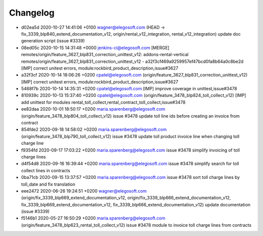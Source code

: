 
Changelog
---------

- d02ea5d 2020-10-27 14:41:06 +0100 wagner@elegosoft.com  (HEAD -> fix_3339_blp840_extend_documentation_v12, origin/rental_v12_integration, rental_v12_integration) update doc generation script (issue #3339)
- 08ed05c 2020-10-15 14:31:48 +0000 jenkins-ci@elegosoft.com  [MERGE] remotes/origin/feature_3627_blp831_correction_unittest_v12: addons-rental-vertical remotes/origin/feature_3627_blp831_correction_unittest_v12 - a32f3cf469a9259957ef47bcd0fa8b64a0c8be2d [IMP] correct unitest errors, module:rockbird_product_description,issue#3627
- a32f3cf 2020-10-14 18:06:26 +0200 cpatel@elegosoft.com  (origin/feature_3627_blp831_correction_unittest_v12) [IMP] correct unitest errors, module:rockbird_product_description,issue#3627
- 5468f7b 2020-10-14 14:35:31 +0200 cpatel@elegosoft.com  [IMP] improve coverage in unittest,issue#3478
- 810939c 2020-10-13 15:37:40 +0200 cpatel@elegosoft.com  (origin/feature_3478_blp824_toll_collect_v12) [IMP] add unittest for modules rental_toll_collect,rental_contract_toll_collect,issue#3478
- ee82daa 2020-10-01 18:50:17 +0200 maria.sparenberg@elegosoft.com  (origin/feature_3478_blp804_toll_collect_v12) issue #3478 update toll line ids before creating an invoice from contract
- 854fde2 2020-09-18 14:58:02 +0200 maria.sparenberg@elegosoft.com  (origin/feature_3478_blp790_toll_collect_v12) issue #3478 update toll product invoice line when changing toll charge line
- f9354fd 2020-09-17 17:03:22 +0200 maria.sparenberg@elegosoft.com  issue #3478 simplify invoicing of toll charge lines
- d4f54d8 2020-09-16 16:39:44 +0200 maria.sparenberg@elegosoft.com  issue #3478 simplify search for toll collect lines in contracts
- 0ba71cb 2020-09-15 13:37:57 +0200 maria.sparenberg@elegosoft.com  issue #3478 sort toll charge lines by toll_date and fix translation
- eee2472 2020-06-26 19:24:51 +0200 wagner@elegosoft.com  (origin/fix_3339_blp669_extend_documentation_v12, origin/fix_3339_blp666_extend_documentation_v12, fix_3339_blp669_extend_documentation_v12, fix_3339_blp666_extend_documentation_v12) update documentation (issue #3339)
- f5146b1 2020-05-27 16:50:29 +0200 maria.sparenberg@elegosoft.com  (origin/feature_3478_blp623_rental_toll_collect_v12) issue #3478 module to invoice toll charge lines from contracts

